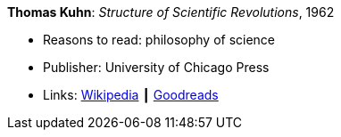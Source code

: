 *Thomas Kuhn*: _Structure of Scientific Revolutions_, 1962

* Reasons to read: philosophy of science
* Publisher: University of Chicago Press
* Links:
   link:https://en.wikipedia.org/wiki/The_Structure_of_Scientific_Revolutions[Wikipedia] ┃
    link:https://www.goodreads.com/book/show/61539.The_Structure_of_Scientific_Revolutions?from_search=true[Goodreads]


